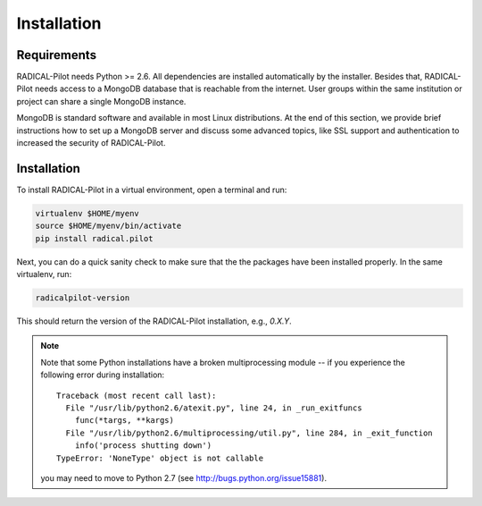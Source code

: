 
.. _chapter_installation:

************
Installation
************

Requirements 
============

RADICAL-Pilot needs Python >= 2.6. All dependencies are installed automatically 
by the installer. Besides that, RADICAL-Pilot needs access to a MongoDB 
database that is reachable from the internet. User groups within the same 
institution or project can share a single MongoDB instance. 

MongoDB is standard software and available in most Linux distributions. At the 
end of this section, we provide brief instructions how to set up a MongoDB 
server and discuss some advanced topics, like SSL support and authentication 
to increased the security of RADICAL-Pilot. 


Installation
============

To install RADICAL-Pilot in a virtual environment, open a terminal and run:

.. code-block:: bash

    virtualenv $HOME/myenv
    source $HOME/myenv/bin/activate
    pip install radical.pilot

Next, you can do a quick sanity check to make sure that the the packages have
been installed properly. In the same virtualenv, run:

.. code-block:: bash

    radicalpilot-version

This should return the version of the RADICAL-Pilot installation, e.g., `0.X.Y`.

.. note::

  Note that some Python installations have a broken multiprocessing module -- if you
  experience the following error during installation::

    Traceback (most recent call last):
      File "/usr/lib/python2.6/atexit.py", line 24, in _run_exitfuncs
        func(*targs, **kargs)
      File "/usr/lib/python2.6/multiprocessing/util.py", line 284, in _exit_function
        info('process shutting down')
    TypeError: 'NoneType' object is not callable

  you may need to move to Python 2.7 (see http://bugs.python.org/issue15881).

